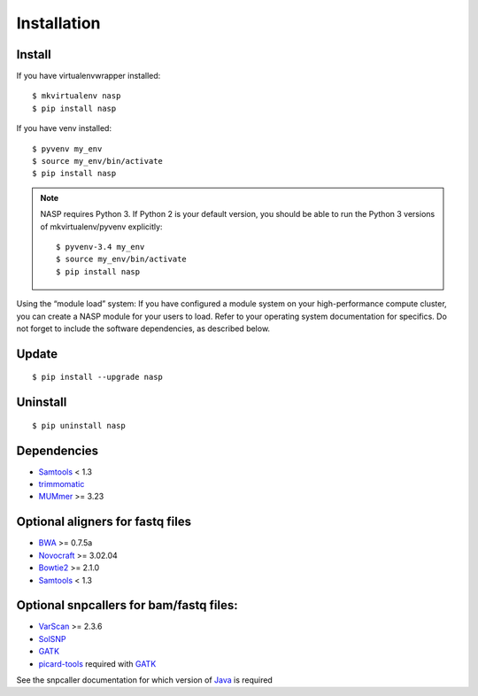 Installation
============

Install
-------

If you have virtualenvwrapper installed::

	$ mkvirtualenv nasp
	$ pip install nasp

If you have venv installed::

	$ pyvenv my_env
	$ source my_env/bin/activate
	$ pip install nasp

.. note:: NASP requires Python 3. If Python 2 is your default version, you should be able to run the Python 3 versions of mkvirtualenv/pyvenv explicitly::

        $ pyvenv-3.4 my_env
        $ source my_env/bin/activate
        $ pip install nasp

Using the “module load” system:
If you have configured a module system on your high-performance compute cluster, you can create a NASP module for your users to load. Refer to your operating system documentation for specifics. Do not forget to include the software dependencies, as described below.

Update
------

::

	$ pip install --upgrade nasp

Uninstall
---------

::

	$ pip uninstall nasp

Dependencies
------------

- Samtools_ < 1.3
- trimmomatic_
- MUMmer_ >= 3.23

Optional aligners for fastq files
---------------------------------

- BWA_ >= 0.7.5a
- Novocraft_ >= 3.02.04
- Bowtie2_ >= 2.1.0
- Samtools_ < 1.3

Optional snpcallers for bam/fastq files:
----------------------------------------

- VarScan_ >= 2.3.6
- SolSNP_
- GATK_
- picard-tools_ required with GATK_

See the snpcaller documentation for which version of Java_ is required

.. _Samtools: http://samtools.sourceforge.net/
.. _trimmomatic: http://www.usadellab.org/cms/?page=trimmomatic 
.. _MUMmer: http://mummer.sourceforge.net/
.. _BWA: http://bio-bwa.sourceforge.net/
.. _Novocraft: http://www.novocraft.com/main/page.php?s=novoalign
.. _Bowtie2: http://bowtie-bio.sourceforge.net/bowtie2/index.shtml
.. _VarScan: http://varscan.sourceforge.net/
.. _SolSNP: http://sourceforge.net/projects/solsnp/
.. _GATK: https://www.broadinstitute.org/gatk/
.. _picard-tools: https://broadinstitute.github.io/picard/
.. _Java: http://www.java.com/en/
